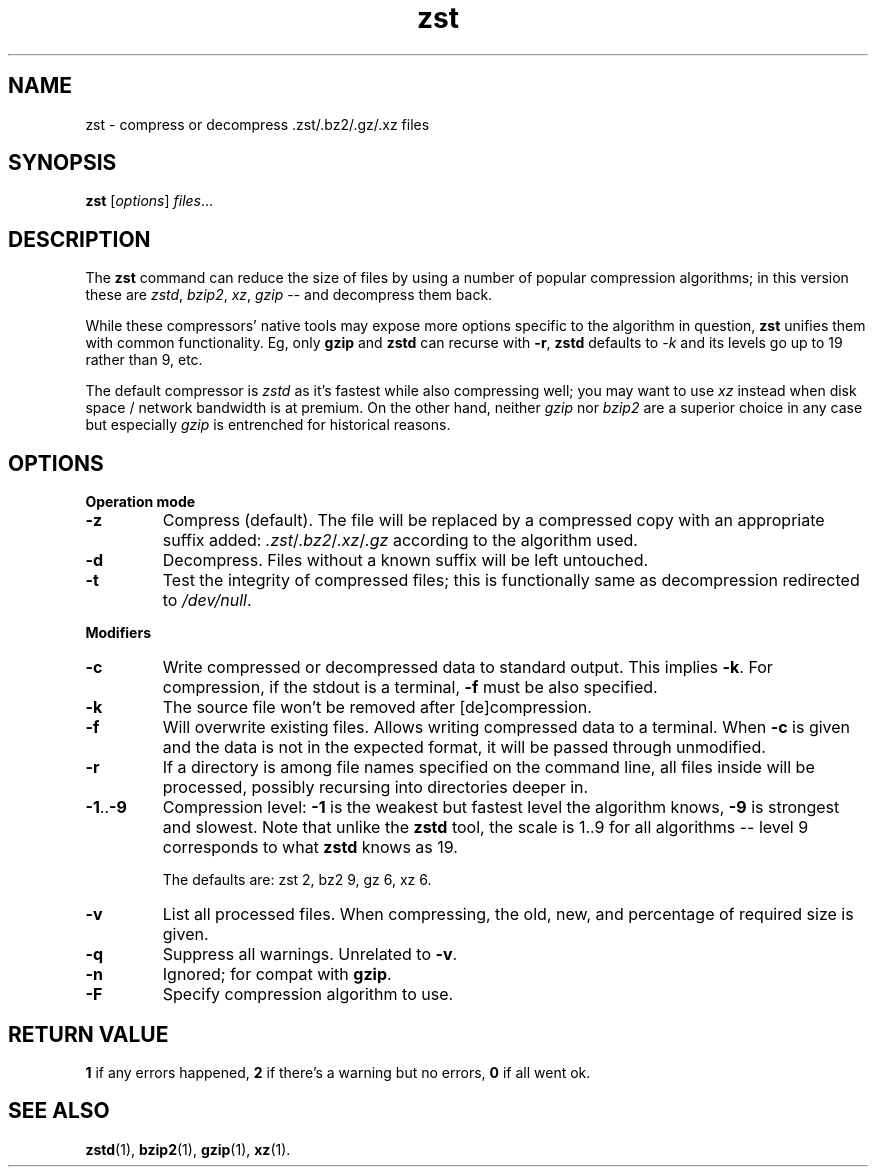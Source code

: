 .TH zst 1 2022-10-18
.SH NAME
zst \- compress or decompress .zst/.bz2/.gz/.xz files
.SH SYNOPSIS
.B zst
.RI [ options ] " files" ...
.SH DESCRIPTION
The
.B zst
command can reduce the size of files by using a number of popular
compression algorithms; in this version these are
.IR zstd ", " bzip2 ", " xz ", " gzip
-- and decompress them back.
.P
While these compressors' native tools may expose more options specific to
the algorithm in question,
.B zst
unifies them with common functionality.  Eg, only
.B gzip
and
.B zstd
can recurse with
.BR -r ,
.B zstd
defaults to
.I -k
and its levels go up to 19 rather than 9, etc.
.P
The default compressor is
.I zstd
as it's fastest while also compressing well; you may want to use
.I xz
instead when disk space / network bandwidth is at premium.  On the other
hand, neither
.I gzip
nor
.I bzip2
are a superior choice in any case but especially
.I gzip
is entrenched for historical reasons.
.SH OPTIONS
.B Operation mode
.TP
.B -z
Compress (default).  The file will be replaced by a compressed copy with
an appropriate suffix added:
.IR .zst / .bz2 / .xz / .gz
according to the algorithm used.
.TP
.B -d
Decompress.  Files without a known suffix will be left untouched.
.TP
.B -t
Test the integrity of compressed files; this is functionally same as
decompression redirected to
.IR /dev/null .
.PP
.B Modifiers
.TP
.B -c
Write compressed or decompressed data to standard output.  This implies
.BR -k .
For compression, if the stdout is a terminal,
.B -f
must be also specified.
.TP
.B -k
The source file won't be removed after [de]compression.
.TP
.B -f
Will overwrite existing files.  Allows writing compressed data to a
terminal.  When
.B -c
is given and the data is not in the expected format, it will be passed
through unmodified.
.TP
.B -r
If a directory is among file names specified on the command line, all files
inside will be processed, possibly recursing into directories deeper in.
.TP
.BR -1 .. -9
Compression level:
.B -1
is the weakest but fastest level the algorithm knows,
.B -9
is strongest and slowest.  Note that unlike the
.B zstd
tool, the scale is 1..9 for all algorithms -- level 9 corresponds to what
.B zstd
knows as 19.

The defaults are: zst 2, bz2 9, gz 6, xz 6.
.TP
.B -v
List all processed files.  When compressing, the old, new, and percentage
of required size is given.
.TP
.B -q
Suppress all warnings.  Unrelated to
.BR -v .
.TP
.B -n
Ignored; for compat with
.BR gzip .
.TP
.B -F
Specify compression algorithm to use.
.SH RETURN VALUE
.B 1
if any errors happened,
.B 2
if there's a warning but no errors,
.B 0
if all went ok.
.SH SEE ALSO
.BR zstd (1),
.BR bzip2 (1),
.BR gzip (1),
.BR xz (1).
